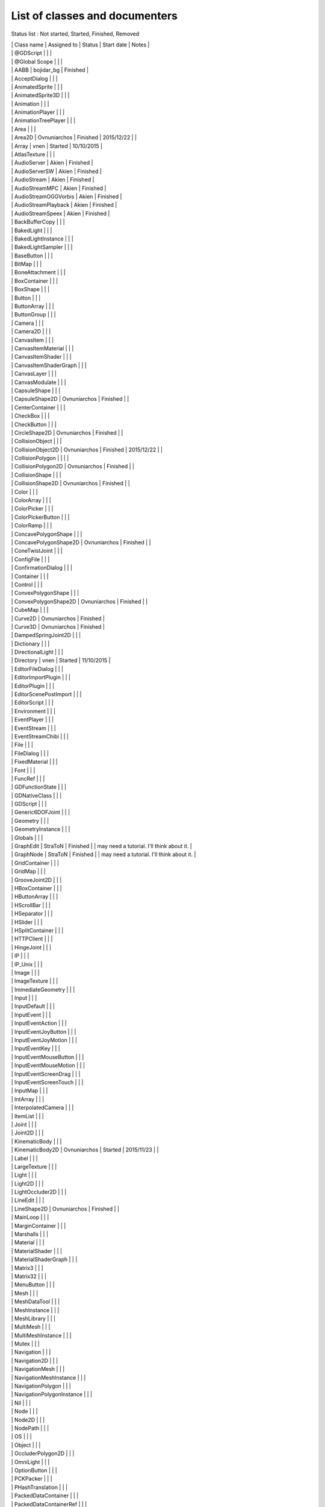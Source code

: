 .. _doc_list_of_classes_and_documenters:

List of classes and documenters
===============================

Status list : Not started, Started, Finished, Removed

| \| Class name \| Assigned to \| Status \| Start date \| Notes \|
| \| @GDScript \| \| \|
| \| @Global Scope \| \| \|
| \| AABB \| bojidar\_bg \| Finished \|
| \| AcceptDialog \| \| \|
| \| AnimatedSprite \| \| \|
| \| AnimatedSprite3D \| \| \|
| \| Animation \| \| \|
| \| AnimationPlayer \| \| \|
| \| AnimationTreePlayer \| \| \|
| \| Area \| \| \|
| \| Area2D \| Ovnuniarchos \| Finished \| 2015/12/22 \| \|
| \| Array \| vnen \| Started \| 10/10/2015 \|
| \| AtlasTexture \| \| \|
| \| AudioServer \| Akien \| Finished \|
| \| AudioServerSW \| Akien \| Finished \|
| \| AudioStream \| Akien \| Finished \|
| \| AudioStreamMPC \| Akien \| Finished \|
| \| AudioStreamOGGVorbis \| Akien \| Finished \|
| \| AudioStreamPlayback \| Akien \| Finished \|
| \| AudioStreamSpeex \| Akien \| Finished \|
| \| BackBufferCopy \| \| \|
| \| BakedLight \| \| \|
| \| BakedLightInstance \| \| \|
| \| BakedLightSampler \| \| \|
| \| BaseButton \| \| \|
| \| BitMap \| \| \|
| \| BoneAttachment \| \| \|
| \| BoxContainer \| \| \|
| \| BoxShape \| \| \|
| \| Button \| \| \|
| \| ButtonArray \| \| \|
| \| ButtonGroup \| \| \|
| \| Camera \| \| \|
| \| Camera2D \| \| \|
| \| CanvasItem \| \| \|
| \| CanvasItemMaterial \| \| \|
| \| CanvasItemShader \| \| \|
| \| CanvasItemShaderGraph \| \| \|
| \| CanvasLayer \| \| \|
| \| CanvasModulate \| \| \|
| \| CapsuleShape \| \| \|
| \| CapsuleShape2D \| Ovnuniarchos \| Finished \| \|
| \| CenterContainer \| \| \|
| \| CheckBox \| \| \|
| \| CheckButton \| \| \|
| \| CircleShape2D \| Ovnuniarchos \| Finished \| \|
| \| CollisionObject \| \| \|
| \| CollisionObject2D \| Ovnuniarchos \| Finished \| 2015/12/22 \| \|
| \| CollisionPolygon \| \| \| \|
| \| CollisionPolygon2D \| Ovnuniarchos \| Finished \| \|
| \| CollisionShape \| \| \|
| \| CollisionShape2D \| Ovnuniarchos \| Finished \| \|
| \| Color \| \| \|
| \| ColorArray \| \| \|
| \| ColorPicker \| \| \|
| \| ColorPickerButton \| \| \|
| \| ColorRamp \| \| \|
| \| ConcavePolygonShape \| \| \|
| \| ConcavePolygonShape2D \| Ovnuniarchos \| Finished \| \|
| \| ConeTwistJoint \| \| \|
| \| ConfigFile \| \| \|
| \| ConfirmationDialog \| \| \|
| \| Container \| \| \|
| \| Control \| \| \|
| \| ConvexPolygonShape \| \| \|
| \| ConvexPolygonShape2D \| Ovnuniarchos \| Finished \| \|
| \| CubeMap \| \| \|
| \| Curve2D \| Ovnuniarchos \| Finished \|
| \| Curve3D \| Ovnuniarchos \| Finished \|
| \| DampedSpringJoint2D \| \| \|
| \| Dictionary \| \| \|
| \| DirectionalLight \| \| \|
| \| Directory \| vnen \| Started \| 11/10/2015 \|
| \| EditorFileDialog \| \| \|
| \| EditorImportPlugin \| \| \|
| \| EditorPlugin \| \| \|
| \| EditorScenePostImport \| \| \|
| \| EditorScript \| \| \|
| \| Environment \| \| \|
| \| EventPlayer \| \| \|
| \| EventStream \| \| \|
| \| EventStreamChibi \| \| \|
| \| File \| \| \|
| \| FileDialog \| \| \|
| \| FixedMaterial \| \| \|
| \| Font \| \| \|
| \| FuncRef \| \| \|
| \| GDFunctionState \| \| \|
| \| GDNativeClass \| \| \|
| \| GDScript \| \| \|
| \| Generic6DOFJoint \| \| \|
| \| Geometry \| \| \|
| \| GeometryInstance \| \| \|
| \| Globals \| \| \|
| \| GraphEdit \| StraToN \| Finished \| \| may need a tutorial. I'll
  think about it. \|
| \| GraphNode \| StraToN \| Finished \| \| may need a tutorial. I'll
  think about it. \|
| \| GridContainer \| \| \|
| \| GridMap \| \| \|
| \| GrooveJoint2D \| \| \|
| \| HBoxContainer \| \| \|
| \| HButtonArray \| \| \|
| \| HScrollBar \| \| \|
| \| HSeparator \| \| \|
| \| HSlider \| \| \|
| \| HSplitContainer \| \| \|
| \| HTTPClient \| \| \|
| \| HingeJoint \| \| \|
| \| IP \| \| \|
| \| IP\_Unix \| \| \|
| \| Image \| \| \|
| \| ImageTexture \| \| \|
| \| ImmediateGeometry \| \| \|
| \| Input \| \| \|
| \| InputDefault \| \| \|
| \| InputEvent \| \| \|
| \| InputEventAction \| \| \|
| \| InputEventJoyButton \| \| \|
| \| InputEventJoyMotion \| \| \|
| \| InputEventKey \| \| \|
| \| InputEventMouseButton \| \| \|
| \| InputEventMouseMotion \| \| \|
| \| InputEventScreenDrag \| \| \|
| \| InputEventScreenTouch \| \| \|
| \| InputMap \| \| \|
| \| IntArray \| \| \|
| \| InterpolatedCamera \| \| \|
| \| ItemList \| \| \|
| \| Joint \| \| \|
| \| Joint2D \| \| \|
| \| KinematicBody \| \| \|
| \| KinematicBody2D \| Ovnuniarchos \| Started \| 2015/11/23 \| \|
| \| Label \| \| \|
| \| LargeTexture \| \| \|
| \| Light \| \| \|
| \| Light2D \| \| \|
| \| LightOccluder2D \| \| \|
| \| LineEdit \| \| \|
| \| LineShape2D \| Ovnuniarchos \| Finished \| \|
| \| MainLoop \| \| \|
| \| MarginContainer \| \| \|
| \| Marshalls \| \| \|
| \| Material \| \| \|
| \| MaterialShader \| \| \|
| \| MaterialShaderGraph \| \| \|
| \| Matrix3 \| \| \|
| \| Matrix32 \| \| \|
| \| MenuButton \| \| \|
| \| Mesh \| \| \|
| \| MeshDataTool \| \| \|
| \| MeshInstance \| \| \|
| \| MeshLibrary \| \| \|
| \| MultiMesh \| \| \|
| \| MultiMeshInstance \| \| \|
| \| Mutex \| \| \|
| \| Navigation \| \| \|
| \| Navigation2D \| \| \|
| \| NavigationMesh \| \| \|
| \| NavigationMeshInstance \| \| \|
| \| NavigationPolygon \| \| \|
| \| NavigationPolygonInstance \| \| \|
| \| Nil \| \| \|
| \| Node \| \| \|
| \| Node2D \| \| \|
| \| NodePath \| \| \|
| \| OS \| \| \|
| \| Object \| \| \|
| \| OccluderPolygon2D \| \| \|
| \| OmniLight \| \| \|
| \| OptionButton \| \| \|
| \| PCKPacker \| \| \|
| \| PHashTranslation \| \| \|
| \| PackedDataContainer \| \| \|
| \| PackedDataContainerRef \| \| \|
| \| PackedScene \| \| \|
| \| PacketPeer \| \| \|
| \| PacketPeerStream \| \| \|
| \| PacketPeerUDP \| \| \|
| \| Panel \| \| \|
| \| PanelContainer \| \| \|
| \| ParallaxBackground \| \| \|
| \| ParallaxLayer \| \| \|
| \| ParticleAttractor2D \| \| \|
| \| Particles \| \| \|
| \| Particles2D \| \| \|
| \| Patch9Frame \| \| \|
| \| Path \| Ovnuniarchos \| Finished \|
| \| Path2D \| Ovnuniarchos \| Finished \|
| \| PathFollow \| Ovnuniarchos \| Finished \|
| \| PathFollow2D \| Ovnuniarchos \| Finished \|
| \| PathRemap \| \| \|
| \| Performance \| \| \|
| \| Physics2DDirectBodyState \| \| \|
| \| Physics2DDirectBodyStateSW \| \| \|
| \| Physics2DDirectSpaceState \| \| \|
| \| Physics2DServer \| \| \|
| \| Physics2DServerSW \| \| \|
| \| Physics2DShapeQueryParameters \| \| \|
| \| Physics2DShapeQueryResult \| \| \|
| \| Physics2DTestMotionResult \| \| \|
| \| PhysicsBody \| \| \|
| \| PhysicsBody2D \| Ovnuniarchos \| Finished \| 2015/12/22 \| \|
| \| PhysicsDirectBodyState \| \| \|
| \| PhysicsDirectBodyStateSW \| \| \|
| \| PhysicsDirectSpaceState \| \| \|
| \| PhysicsServer \| \| \|
| \| PhysicsServerSW \| \| \|
| \| PhysicsShapeQueryParameters \| \| \|
| \| PhysicsShapeQueryResult \| \| \|
| \| PinJoint \| \| \|
| \| PinJoint2D \| \| \|
| \| Plane \| \| \|
| \| PlaneShape \| \| \|
| \| Polygon2D \| \| \|
| \| PolygonPathFinder \| \| \|
| \| Popup \| \| \|
| \| PopupDialog \| \| \|
| \| PopupMenu \| \| \|
| \| PopupPanel \| \| \|
| \| Portal \| \| \|
| \| Position2D \| \| \|
| \| Position3D \| \| \|
| \| ProgressBar \| \| \|
| \| ProximityGroup \| \| \|
| \| Quad \| \| \|
| \| Quat \| \| \|
| \| RID \| \| \|
| \| Range \| \| \|
| \| RawArray \| \| \|
| \| RayCast \| \| \|
| \| RayCast2D \| eska \| Started \| 2015-10-16 \|
| \| RayShape \| \| \|
| \| RayShape2D \| Ovnuniarchos \| Finished \| \|
| \| RealArray \| \| \|
| \| Rect2 \| bojidar\_bg \| Finished \|
| \| RectangleShape2D \| Ovnuniarchos \| Finished \| \|
| \| Reference \| \| \|
| \| ReferenceFrame \| \| \|
| \| RegEx \| Ovnuniarchos \| Finished \| 2015-11-03 \|
| \| RemoteTransform2D \| eska \| Started \| 2015-10-16 \|
| \| RenderTargetTexture \| \| \|
| \| Resource \| \| \|
| \| ResourceImportMetadata \| \| \|
| \| ResourceInteractiveLoader \| \| \|
| \| ResourceLoader \| \| \|
| \| ResourcePreloader \| \| \|
| \| ResourceSaver \| \| \|
| \| RichTextLabel \| \| \|
| \| RigidBody \| \| \|
| \| RigidBody2D \| Ovnuniarchos \| Started \| 2015/11/23 \| \|
| \| Room \| \| \|
| \| RoomBounds \| \| \|
| \| Sample \| Akien \| Finished \|
| \| SampleLibrary \| Akien \| Finished \|
| \| SamplePlayer \| Akien \| Finished \|
| \| SamplePlayer2D \| Akien \| Finished \|
| \| SceneTree \| \| \|
| \| Script \| \| \|
| \| ScrollBar \| \| \|
| \| ScrollContainer \| \| \|
| \| SegmentShape2D \| Ovnuniarchos \| Finished \| \|
| \| Semaphore \| \| \|
| \| Separator \| \| \|
| \| Shader \| \| \|
| \| ShaderGraph \| \| \|
| \| ShaderMaterial \| \| \|
| \| Shape \| \| \|
| \| Shape2D \| Ovnuniarchos \| Finished \| \|
| \| Skeleton \| \| \|
| \| Slider \| \| \|
| \| SliderJoint \| \| \|
| \| SoundPlayer2D \| Akien \| Not started \|
| \| SoundRoomParams \| Akien \| Not started \|
| \| Spatial \| Akien \| Not started \|
| \| SpatialPlayer \| Akien \| Not started \|
| \| SpatialSamplePlayer \| Akien \| Not started \|
| \| SpatialSound2DServer \| Akien \| Not started \|
| \| SpatialSound2DServerSW \| Akien \| Not started \|
| \| SpatialSoundServer \| Akien \| Not started \|
| \| SpatialSoundServerSW \| Akien \| Not started \|
| \| SpatialStreamPlayer \| Akien \| Not started \|
| \| SphereShape \| \| \|
| \| SpinBox \| \| \|
| \| SplitContainer \| \| \|
| \| SpotLight \| \| \|
| \| Sprite \| \| \|
| \| Sprite3D \| \| \|
| \| SpriteBase3D \| \| \|
| \| SpriteFrames \| \| \|
| \| StaticBody \| \| \|
| \| StaticBody2D \| Ovnuniarchos \| Started \| 2015/11/23 \| \|
| \| StreamPeer \| \| \|
| \| StreamPeerSSL \| \| \|
| \| StreamPeerTCP \| \| \|
| \| StreamPlayer \| \| \|
| \| String \| \| \|
| \| StringArray \| \| \|
| \| StyleBox \| \| \|
| \| StyleBoxEmpty \| \| \|
| \| StyleBoxFlat \| \| \|
| \| StyleBoxImageMask \| \| \|
| \| StyleBoxTexture \| \| \|
| \| SurfaceTool \| \| \|
| \| TCP\_Server \| \| \|
| \| TabContainer \| \| \|
| \| Tabs \| \| \|
| \| TestCube \| \| \|
| \| TextEdit \| \| \|
| \| Texture \| \| \|
| \| TextureButton \| \| \|
| \| TextureFrame \| \| \|
| \| TextureProgress \| \| \|
| \| Theme \| \| \|
| \| Thread \| \| \|
| \| TileMap \| Akien \| Finished \|
| \| TileSet \| Akien \| Finished \|
| \| Timer \| Akien \| Finished \|
| \| ToolButton \| \| \|
| \| TouchScreenButton \| \| \|
| \| Transform \| \| \|
| \| Translation \| \| \|
| \| TranslationServer \| \| \|
| \| Tree \| \| \|
| \| TreeItem \| \| \|
| \| Tween \| \| \|
| \| UndoRedo \| \| \|
| \| VBoxContainer \| \| \|
| \| VButtonArray \| \| \|
| \| VScrollBar \| \| \|
| \| VSeparator \| \| \|
| \| VSlider \| \| \|
| \| VSplitContainer \| \| \|
| \| Vector2 \| bojidar\_bg \| Finished \|
| \| Vector2Array \| bojidar\_bg \| Finished \|
| \| Vector3 \| bojidar\_bg \| Finished \|
| \| Vector3Array \| bojidar\_bg \| Finished \|
| \| VehicleBody \| \| \|
| \| VehicleWheel \| \| \|
| \| VideoPlayer \| \| \|
| \| VideoStream \| \| \|
| \| Viewport \| \| \|
| \| ViewportSprite \| \| \|
| \| VisibilityEnabler \| \| \|
| \| VisibilityEnabler2D \| \| \|
| \| VisibilityNotifier \| \| \|
| \| VisibilityNotifier2D \| \| \|
| \| VisualInstance \| \| \|
| \| VisualServer \| \| \|
| \| WeakRef \| \| \|
| \| WindowDialog \| \| \|
| \| World \| \| \|
| \| World2D \| \| \|
| \| WorldEnvironment \| \| \|
| \| XMLParser \| \| \|
| \| YSort \| eska \| Started \| 2015-10-16 \|
| \| bool \| \| \|
| \| float \| \| \|
| \| int \| \| \|
